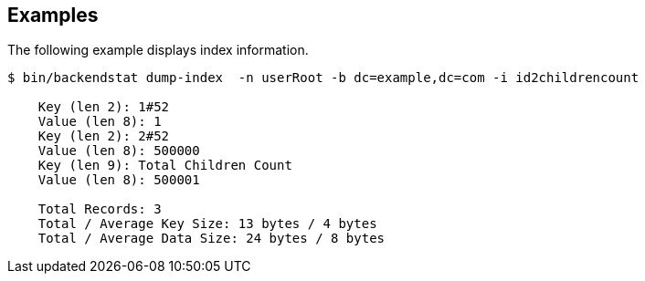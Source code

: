 ////

  The contents of this file are subject to the terms of the Common Development and
  Distribution License (the License). You may not use this file except in compliance with the
  License.

  You can obtain a copy of the License at legal/CDDLv1.0.txt. See the License for the
  specific language governing permission and limitations under the License.

  When distributing Covered Software, include this CDDL Header Notice in each file and include
  the License file at legal/CDDLv1.0.txt. If applicable, add the following below the CDDL
  Header, with the fields enclosed by brackets [] replaced by your own identifying
  information: "Portions Copyright [year] [name of copyright owner]".

  Copyright 2015-2016 ForgeRock AS.
  Portions Copyright 2024 3A Systems LLC.

////

== Examples
The following example displays index information.

[source, console]
----
$ bin/backendstat dump-index  -n userRoot -b dc=example,dc=com -i id2childrencount 

    Key (len 2): 1#52
    Value (len 8): 1
    Key (len 2): 2#52
    Value (len 8): 500000
    Key (len 9): Total Children Count
    Value (len 8): 500001

    Total Records: 3
    Total / Average Key Size: 13 bytes / 4 bytes
    Total / Average Data Size: 24 bytes / 8 bytes
----
